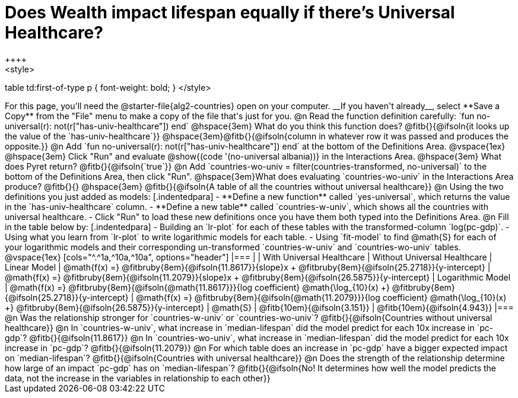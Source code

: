 = Does Wealth impact lifespan equally if there's Universal Healthcare?
++++
<style>
table td:first-of-type p { font-weight: bold; }
</style>
++++

For this page, you'll need the @starter-file{alg2-countries} open on your computer. __If you haven't already__, select **Save a Copy** from the "File" menu to make a copy of the file that's just for you.

@n Read the function definition carefully: `fun no-universal(r): not(r["has-univ-healthcare"]) end`

@hspace{3em} What do you think this function does? @fitb{}{@ifsoln{it looks up the value of the `has-univ-healthcare`}}

@hspace{3em}@fitb{}{@ifsoln{column in whatever row it was passed and produces the opposite.}}


@n Add `fun no-universal(r): not(r["has-univ-healthcare"]) end` at the bottom of the Definitions Area. 

@vspace{1ex}

@hspace{3em} Click "Run" and evaluate @show{(code '(no-universal albania))} in the Interactions Area. 

@hspace{3em} What does Pyret return? @fitb{}{@ifsoln{`true`}}


@n Add `countries-wo-univ = filter(countries-transformed, no-universal)` to the bottom of the Definitions Area, then click "Run".


@hspace{3em}What does evaluating `countries-wo-univ` in the Interactions Area produce? @fitb{}{}

@hspace{3em} @fitb{}{@ifsoln{A table of all the countries without universal healthcare}}

@n Using the two definitions you just added as models:

[.indentedpara]
- **Define a new function** called `yes-universal`, which returns the value in the `has-univ-healthcare` column.
- **Define a new table** called `countries-w-univ`, which shows all the countries with universal healthcare.
- Click "Run" to load these new definitions once you have them both typed into the Definitions Area.

@n Fill in the table below by:

[.indentedpara]
- Building an `lr-plot` for each of these tables with the transformed-column `log(pc-gdp)`.
- Using what you learn from `lr-plot` to write logarithmic models for each table.
- Using `fit-model` to find @math{S} for each of your logarithmic models and their corresponding un-transformed `countries-w-univ` and `countries-wo-univ` tables.

@vspace{1ex}

[cols="^.^1a,^10a,^10a", options="header"]
|===
|
| With Universal Healthcare
| Without Universal Healthcare

| Linear Model
| @math{f(x) =} @fitbruby{8em}{@ifsoln{11.8617}}{slope}x + @fitbruby{8em}{@ifsoln{25.2718}}{y-intercept}
| @math{f(x) =} @fitbruby{8em}{@ifsoln{11.2079}}{slope}x + @fitbruby{8em}{@ifsoln{26.5875}}{y-intercept}

| Logarithmic Model
| @math{f(x) =} @fitbruby{8em}{@ifsoln{@math{11.8617}}}{log coefficient} @math{\log_{10}(x) +} @fitbruby{8em}{@ifsoln{25.2718}}{y-intercept}
| @math{f(x) =} @fitbruby{8em}{@ifsoln{@math{11.2079}}}{log coefficient} @math{\log_{10}(x) +} @fitbruby{8em}{@ifsoln{26.5875}}{y-intercept}

| @math{S}
| @fitb{10em}{@ifsoln{3.151}}
| @fitb{10em}{@ifsoln{4.943}}
|===

@n Was the relationship stronger for `countries-w-univ` or `countries-wo-univ`? @fitb{}{@ifsoln{Countries without universal healthcare}}

@n In `countries-w-univ`, what increase in `median-lifespan` did the model predict for each 10x increase in `pc-gdp`? @fitb{}{@ifsoln{11.8617}}

@n In `countries-wo-univ`, what increase in `median-lifespan` did the model predict for each 10x increase in `pc-gdp`? @fitb{}{@ifsoln{11.2079}}

@n For which table does an increase in `pc-gdp` have a bigger expected impact on `median-lifespan`? @fitb{}{@ifsoln{Countries with universal healthcare}}

@n Does the strength of the relationship determine how large of an impact `pc-gdp` has on `median-lifespan`? @fitb{}{@ifsoln{No! It determines how well the model predicts the data, not the increase in the variables in relationship to each other}}
